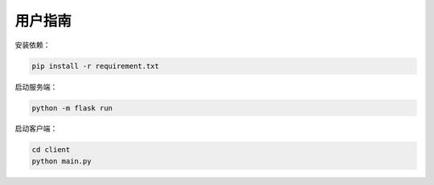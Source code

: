 用户指南
========

安装依赖：

.. code-block::

    pip install -r requirement.txt

启动服务端：

.. code-block::

    python -m flask run

启动客户端：

.. code-block::

    cd client
    python main.py
